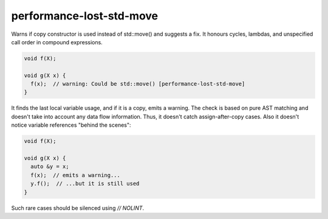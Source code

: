 .. title:: clang-tidy - performance-lost-std-move

performance-lost-std-move
=========================

Warns if copy constructor is used instead of std::move() and suggests a fix.
It honours cycles, lambdas, and unspecified call order in compound expressions.

.. code-block:: c++

   void f(X);

   void g(X x) {
     f(x);  // warning: Could be std::move() [performance-lost-std-move]
   }

It finds the last local variable usage, and if it is a copy, emits a warning.
The check is based on pure AST matching and doesn't take into account any
data flow information. Thus, it doesn't catch assign-after-copy cases.
Also it doesn't notice variable references "behind the scenes":

.. code-block:: c++

   void f(X);

   void g(X x) {
     auto &y = x;
     f(x);  // emits a warning...
     y.f();  // ...but it is still used
   }

Such rare cases should be silenced using `// NOLINT`.
